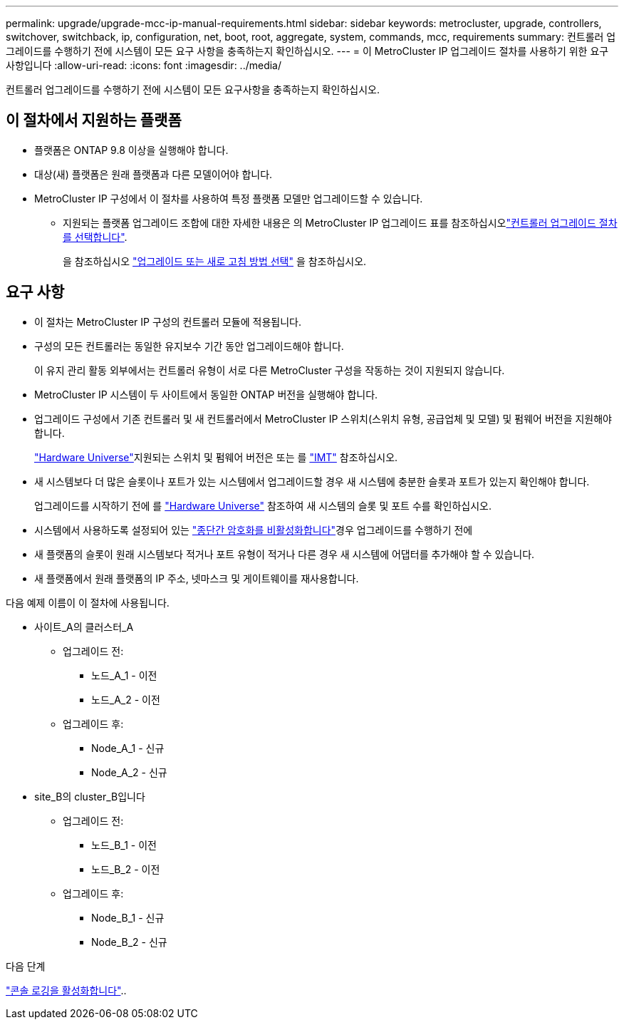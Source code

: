 ---
permalink: upgrade/upgrade-mcc-ip-manual-requirements.html 
sidebar: sidebar 
keywords: metrocluster, upgrade, controllers, switchover, switchback, ip, configuration, net, boot, root, aggregate, system, commands, mcc, requirements 
summary: 컨트롤러 업그레이드를 수행하기 전에 시스템이 모든 요구 사항을 충족하는지 확인하십시오. 
---
= 이 MetroCluster IP 업그레이드 절차를 사용하기 위한 요구 사항입니다
:allow-uri-read: 
:icons: font
:imagesdir: ../media/


[role="lead"]
컨트롤러 업그레이드를 수행하기 전에 시스템이 모든 요구사항을 충족하는지 확인하십시오.



== 이 절차에서 지원하는 플랫폼

* 플랫폼은 ONTAP 9.8 이상을 실행해야 합니다.
* 대상(새) 플랫폼은 원래 플랫폼과 다른 모델이어야 합니다.
* MetroCluster IP 구성에서 이 절차를 사용하여 특정 플랫폼 모델만 업그레이드할 수 있습니다.
+
** 지원되는 플랫폼 업그레이드 조합에 대한 자세한 내용은 의 MetroCluster IP 업그레이드 표를 참조하십시오link:concept_choosing_controller_upgrade_mcc.html["컨트롤러 업그레이드 절차를 선택합니다"].
+
을 참조하십시오 https://docs.netapp.com/us-en/ontap-metrocluster/upgrade/concept_choosing_controller_upgrade_mcc.html#choosing-a-procedure-that-uses-the-switchover-and-switchback-process["업그레이드 또는 새로 고침 방법 선택"] 을 참조하십시오.







== 요구 사항

* 이 절차는 MetroCluster IP 구성의 컨트롤러 모듈에 적용됩니다.
* 구성의 모든 컨트롤러는 동일한 유지보수 기간 동안 업그레이드해야 합니다.
+
이 유지 관리 활동 외부에서는 컨트롤러 유형이 서로 다른 MetroCluster 구성을 작동하는 것이 지원되지 않습니다.

* MetroCluster IP 시스템이 두 사이트에서 동일한 ONTAP 버전을 실행해야 합니다.
* 업그레이드 구성에서 기존 컨트롤러 및 새 컨트롤러에서 MetroCluster IP 스위치(스위치 유형, 공급업체 및 모델) 및 펌웨어 버전을 지원해야 합니다.
+
link:https://hwu.netapp.com["Hardware Universe"^]지원되는 스위치 및 펌웨어 버전은 또는 를 link:https://imt.netapp.com/matrix/["IMT"^] 참조하십시오.

* 새 시스템보다 더 많은 슬롯이나 포트가 있는 시스템에서 업그레이드할 경우 새 시스템에 충분한 슬롯과 포트가 있는지 확인해야 합니다.
+
업그레이드를 시작하기 전에 를 link:https://hwu.netapp.com["Hardware Universe"^] 참조하여 새 시스템의 슬롯 및 포트 수를 확인하십시오.

* 시스템에서 사용하도록 설정되어 있는 link:../maintain/task-configure-encryption.html#disable-end-to-end-encryption["종단간 암호화를 비활성화합니다"]경우 업그레이드를 수행하기 전에
* 새 플랫폼의 슬롯이 원래 시스템보다 적거나 포트 유형이 적거나 다른 경우 새 시스템에 어댑터를 추가해야 할 수 있습니다.
* 새 플랫폼에서 원래 플랫폼의 IP 주소, 넷마스크 및 게이트웨이를 재사용합니다.


다음 예제 이름이 이 절차에 사용됩니다.

* 사이트_A의 클러스터_A
+
** 업그레이드 전:
+
*** 노드_A_1 - 이전
*** 노드_A_2 - 이전


** 업그레이드 후:
+
*** Node_A_1 - 신규
*** Node_A_2 - 신규




* site_B의 cluster_B입니다
+
** 업그레이드 전:
+
*** 노드_B_1 - 이전
*** 노드_B_2 - 이전


** 업그레이드 후:
+
*** Node_B_1 - 신규
*** Node_B_2 - 신규






.다음 단계
link:upgrade-mcc-ip-manual-console-logging.html["콘솔 로깅을 활성화합니다"]..
